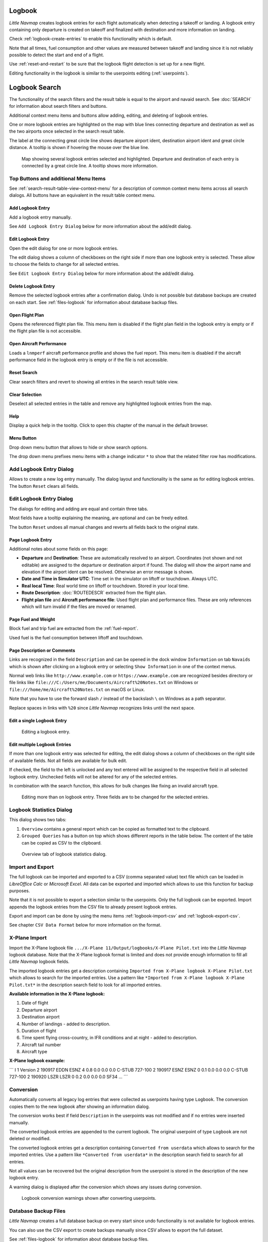 Logbook
-------

*Little Navmap* creates logbook entries for each flight automatically
when detecting a takeoff or landing. A logbook entry containing only
departure is created on takeoff and finalized with destination and more
information on landing.

Check :ref:`logbook-create-entries` to
enable this functionality which is default.

Note that all times, fuel consumption and other values are measured
between takeoff and landing since it is not reliably possible to detect
the start and end of a flight.

Use :ref:`reset-and-restart` to be sure
that the logbook flight detection is set up for a new flight.

Editing functionality in the logbook is similar to the userpoints
editing (:ref:`userpoints`).

.. _search-logbook:

Logbook Search
--------------

The functionality of the search filters and the result table is equal to
the airport and navaid search. See :doc:`SEARCH`
for information about search filters and buttons.

Additional context menu items and buttons allow adding, editing, and
deleting of logbook entries.

One or more logbook entries are highlighted on the map with blue lines
connecting departure and destination as well as the two airports once
selected in the search result table.

The label at the connecting great circle line shows departure airport
ident, destination airport ident and great circle distance. A tooltip is
shown if hovering the mouse over the blue line.

.. figure:: ../images/logbook.jpg

       Map showing several logbook entries selected and
       highlighted. Departure and destination of each entry is connected by a
       great circle line. A tooltip shows more information.

.. _logbook-top-buttons:

Top Buttons and additional Menu Items
~~~~~~~~~~~~~~~~~~~~~~~~~~~~~~~~~~~~~

See :ref:`search-result-table-view-context-menu` for a
description of common context menu items across all search dialogs. All
buttons have an equivalent in the result table context menu.

.. _logbook-add:

|Add Logbook Entry| Add Logbook Entry
^^^^^^^^^^^^^^^^^^^^^^^^^^^^^^^^^^^^^

Add a logbook entry manually.

See ``Add Logbook Entry Dialog`` below for more information about the
add/edit dialog.

|Edit Logbook Entry| Edit Logbook Entry
^^^^^^^^^^^^^^^^^^^^^^^^^^^^^^^^^^^^^^^^^^^^^^^^^^^^^^^^^^^^^^^

Open the edit dialog for one or more logbook entries.

The edit dialog shows a column of checkboxes on the right side if more
than one logbook entry is selected. These allow to choose the fields to
change for all selected entries.

See ``Edit Logbook Entry Dialog`` below for more information about the
add/edit dialog.

|Delete Logbook Entry| Delete Logbook Entry
^^^^^^^^^^^^^^^^^^^^^^^^^^^^^^^^^^^^^^^^^^^^^^^^^^^^^^^^^^^^^^^^^^^^^

Remove the selected logbook entries after a confirmation dialog. Undo is
not possible but database backups are created on each start. See
:ref:`files-logbook` for information about database backup
files.

.. _open-flight-plan-logbook:

|Open Flight Plan| Open Flight Plan
^^^^^^^^^^^^^^^^^^^^^^^^^^^^^^^^^^^

Opens the referenced flight plan file. This menu item is disabled if the
flight plan field in the logbook entry is empty or if the flight plan
file is not accessible.

.. _aircraft-menu-load-logbook:

|Open Aircraft Performance| Open Aircraft Performance
^^^^^^^^^^^^^^^^^^^^^^^^^^^^^^^^^^^^^^^^^^^^^^^^^^^^^

Loads a ``lnmperf`` aircraft performance profile and shows the fuel
report. This menu item is disabled if the aircraft performance field in
the logbook entry is empty or if the file is not accessible.

|Reset Search| Reset Search
^^^^^^^^^^^^^^^^^^^^^^^^^^^^^^^^^^^^^^^^^^^^^^^^^^^^^^^^^^^

Clear search filters and revert to showing all entries in the search
result table view.

|Clear Selection| Clear Selection
^^^^^^^^^^^^^^^^^^^^^^^^^^^^^^^^^^^^^^^^^^^^^^^^^^^^^^^^^^^^^^^^^^^^

Deselect all selected entries in the table and remove any highlighted
logbook entries from the map.

|Help| Help
^^^^^^^^^^^^^^^^^^^^^^^^^^^^^^^^^^^

Display a quick help in the tooltip. Click to open this chapter of the
manual in the default browser.

|Menu Button| Menu Button
^^^^^^^^^^^^^^^^^^^^^^^^^^^^^^^^^^^^^^^^^^^^^^^^^

Drop down menu button that allows to hide or show search options.

The drop down menu prefixes menu items with a change indicator ``*`` to
show that the related filter row has modifications.

.. _logbook-dialog-add:

Add Logbook Entry Dialog
~~~~~~~~~~~~~~~~~~~~~~~~

Allows to create a new log entry manually. The dialog layout and
functionality is the same as for editing logbook entries. The button
``Reset`` clears all fields.

.. _logbook-dialog-edit:

Edit Logbook Entry Dialog
~~~~~~~~~~~~~~~~~~~~~~~~~

The dialogs for editing and adding are equal and contain three tabs.

Most fields have a tooltip explaining the meaning, are optional and can
be freely edited.

The button ``Reset`` undoes all manual changes and reverts all fields
back to the original state.

Page Logbook Entry
^^^^^^^^^^^^^^^^^^

Additional notes about some fields on this page:

-  **Departure** and **Destination**: These are automatically resolved
   to an airport. Coordinates (not shown and not editable) are assigned
   to the departure or destination airport if found. The dialog will
   show the airport name and elevation if the airport ident can be
   resolved. Otherwise an error message is shown.
-  **Date and Time in Simulator UTC**: Time set in the simulator on
   liftoff or touchdown. Always UTC.
-  **Real local Time**: Real world time on liftoff or touchdown. Stored
   in your local time.
-  **Route Description**: :doc:`ROUTEDESCR` extracted from the flight plan.
-  **Flight plan file** and **Aircraft performance file**: Used flight
   plan and performance files. These are only references which will turn
   invalid if the files are moved or renamed.

Page Fuel and Weight
^^^^^^^^^^^^^^^^^^^^

Block fuel and trip fuel are extracted from the :ref:`fuel-report`.

Used fuel is the fuel consumption between liftoff and touchdown.

Page Description or Comments
^^^^^^^^^^^^^^^^^^^^^^^^^^^^

Links are recognized in the field ``Description`` and can be opened in
the dock window ``Information`` on tab ``Navaids`` which is shown after
clicking on a logbook entry or selecting ``Show Information`` in one of
the context menus.

Normal web links like ``http://www.example.com`` or
``https://www.example.com`` are recognized besides directory or file
links like ``file:///C:/Users/me/Documents/Aircraft%20Notes.txt`` on
Windows or ``file:///home/me/Aircraft%20Notes.txt`` on macOS or Linux.

Note that you have to use the forward slash ``/`` instead of the
backslash ``\`` on Windows as a path separator.

Replace spaces in links with ``%20`` since *Little Navmap* recognizes
links until the next space.

Edit a single Logbook Entry
^^^^^^^^^^^^^^^^^^^^^^^^^^^

.. figure:: ../images/logbook_edit.jpg

         Editing a logbook entry.

Edit multiple Logbook Entries
^^^^^^^^^^^^^^^^^^^^^^^^^^^^^

If more than one logbook entry was selected for editing, the edit dialog
shows a column of checkboxes on the right side of available fields. Not
all fields are available for bulk edit.

If checked, the field to the left is unlocked and any text entered will
be assigned to the respective field in all selected logbook entry.
Unchecked fields will not be altered for any of the selected entries.

In combination with the search function, this allows for bulk changes
like fixing an invalid aircraft type.

.. figure:: ../images/logbook_bulk_edit.jpg

       Editing more than on logbook entry. Three fields are to be changed for the selected entries.

.. _statistics:

Logbook Statistics Dialog
~~~~~~~~~~~~~~~~~~~~~~~~~

This dialog shows two tabs:

#. ``Overview`` contains a general report which can be copied as
   formatted text to the clipboard.
#. ``Grouped Queries`` has a button on top which shows different reports
   in the table below. The content of the table can be copied as CSV to
   the clipboard.

.. figure:: ../images/logbook_stats.jpg

          Overview tab of logbook statistics dialog.

.. _import-export:

Import and Export
~~~~~~~~~~~~~~~~~

The full logbook can be imported and exported to a CSV (comma separated
value) text file which can be loaded in *LibreOffice Calc* or *Microsoft
Excel*. All data can be exported and imported which allows to use this
function for backup purposes.

Note that it is not possible to export a selection similar to the
userpoints. Only the full logbook can be exported. Import appends the
logbook entries from the CSV file to already present logbook entries.

Export and import can be done by using the menu items :ref:`logbook-import-csv` and
:ref:`logbook-export-csv`.

See chapter ``CSV Data Format`` below for more information on the
format.

.. _import-xplane:

X-Plane Import
~~~~~~~~~~~~~~

Import the X-Plane logbook file
``.../X-Plane 11/Output/logbooks/X-Plane Pilot.txt`` into the *Little
Navmap* logbook database. Note that the X-Plane logbook format is
limited and does not provide enough information to fill all *Little
Navmap* logbook fields.

The imported logbook entries get a description containing
``Imported from X-Plane logbook X-Plane Pilot.txt`` which allows to
search for the imported entries. Use a pattern like
``*Imported from X-Plane logbook X-Plane Pilot.txt*`` in the description
search field to look for all imported entries.

**Available information in the X-Plane logbook:**

#. Date of flight
#. Departure airport
#. Destination airport
#. Number of landings - added to description.
#. Duration of flight
#. Time spent flying cross-country, in IFR conditions and at night -
   added to description.
#. Aircraft tail number
#. Aircraft type

**X-Plane logbook example:**

´´´ I 1 Version 2 190917 EDDN ESNZ 4 0.8 0.0 0.0 0.0 C-STUB 727-100 2
190917 ESNZ ESNZ 0 0.1 0.0 0.0 0.0 C-STUB 727-100 2 190920 LSZR LSZR 0
0.2 0.0 0.0 0.0 SF34 ... ´´´

.. _convert:

Conversion
~~~~~~~~~~

Automatically converts all legacy log entries that were collected as
userpoints having type ``Logbook``. The conversion copies them to the
new logbook after showing an information dialog.

The conversion works best if field ``Description`` in the userpoints was
not modified and if no entries were inserted manually.

The converted logbook entries are appended to the current logbook. The
original userpoint of type ``Logbook`` are not deleted or modified.

The converted logbook entries get a description containing
``Converted from userdata`` which allows to search for the imported
entries. Use a pattern like ``*Converted from userdata*`` in the
description search field to search for all entries.

Not all values can be recovered but the original description from the
userpoint is stored in the description of the new logbook entry.

A warning dialog is displayed after the conversion which shows any
issues during conversion.

.. figure:: ../images/logbook_conversion.jpg

       Logbook conversion warnings shown after converting userpoints.

.. _logbook-data-format:

Database Backup Files
~~~~~~~~~~~~~~~~~~~~~

*Little Navmap* creates a full database backup on every start since undo
functionality is not available for logbook entries.

You can also use the CSV export to create backups manually since CSV
allows to export the full dataset.

See :ref:`files-logbook` for information about database backup
files.

.. _logbook-csv:

CSV Data Format
~~~~~~~~~~~~~~~

English number format (dot ``.`` as decimal separator) is used in import
and export to allow exchange of files on computers with different
language and locale settings.

*Little Navmap* uses `UTF-8 <https://en.wikipedia.org/wiki/UTF-8>`__
encoding when reading and writing files. This is only relevant if you
use special characters like umlauts, accents or others. Otherwise
encoding does not matter.

If an application fails to load a CSV file exported by *Little Navmap*,
use `LibreOffice Calc <https://www.libreoffice.org>`__, *Microsoft
Excel* or any other spreadsheet software capable of reading and writing
CSV files to adapt the exported file to the format expected by that
application.

See `Comma-separated
values <https://en.wikipedia.org/wiki/Comma-separated_values>`__ in the
Wikipedia for detailed information on the format.

Altitudes are always feet and distances are always nautical miles in the
exported CSV.

The first line of the CSV contains the field names.

+-----------------------------------+-----------------------------------+
| Field name                        | Description                       |
+===================================+===================================+
| aircraft_name                     | Fee name like ``Cessna 172``      |
+-----------------------------------+-----------------------------------+
| aircraft_type                     | ICAO type descriptor like         |
|                                   | ``B732``                          |
+-----------------------------------+-----------------------------------+
| aircraft_registration             | e.g. ``N12345``                   |
+-----------------------------------+-----------------------------------+
| flightplan_number                 | Flight number if available        |
+-----------------------------------+-----------------------------------+
| flightplan_cruise_altitude        | Flight plan cruise altitude in    |
|                                   | feet                              |
+-----------------------------------+-----------------------------------+
| flightplan_file                   | Full path to flight plan file     |
+-----------------------------------+-----------------------------------+
| performance_file                  | Full path to performance file     |
+-----------------------------------+-----------------------------------+
| block_fuel                        | From aircraft performance - lbs   |
+-----------------------------------+-----------------------------------+
| trip_fuel                         | As above                          |
+-----------------------------------+-----------------------------------+
| used_fuel                         | As above                          |
+-----------------------------------+-----------------------------------+
| is_jetfuel                        | Calculated from aircraft fuel,    |
|                                   | ``1`` = is jet fuel               |
+-----------------------------------+-----------------------------------+
| grossweight                       | Weight at takeoff, lbs            |
+-----------------------------------+-----------------------------------+
| distance                          | Flight plan distance in NM        |
+-----------------------------------+-----------------------------------+
| distance_flown                    | Actual flown distance in NM       |
+-----------------------------------+-----------------------------------+
| departure_ident                   | Airport ICAO code                 |
+-----------------------------------+-----------------------------------+
| departure_name                    | Airport name                      |
+-----------------------------------+-----------------------------------+
| departure_runway                  | Runway if available               |
+-----------------------------------+-----------------------------------+
| departure_lonx                    | Coordinates if available and      |
|                                   | airport resolves                  |
+-----------------------------------+-----------------------------------+
| departure_laty                    | As above                          |
+-----------------------------------+-----------------------------------+
| departure_alt                     | Elevation in feet                 |
+-----------------------------------+-----------------------------------+
| departure_time                    | Real world departure time in      |
|                                   | local time                        |
+-----------------------------------+-----------------------------------+
| departure_time_sim                | Simulator departure time in UTC   |
+-----------------------------------+-----------------------------------+
| destination_ident                 | Same as above for destination     |
+-----------------------------------+-----------------------------------+
| destination_name                  | As departure                      |
+-----------------------------------+-----------------------------------+
| destination_runway                | As departure                      |
+-----------------------------------+-----------------------------------+
| destination_lonx                  | As departure                      |
+-----------------------------------+-----------------------------------+
| destination_laty                  | As departure                      |
+-----------------------------------+-----------------------------------+
| destination_alt                   | As departure                      |
+-----------------------------------+-----------------------------------+
| destination_time                  | As departure                      |
+-----------------------------------+-----------------------------------+
| destination_time_sim              | As departure                      |
+-----------------------------------+-----------------------------------+
| route_string                      | ICAO route description            |
+-----------------------------------+-----------------------------------+
| simulator                         | ``X-Plane 11``, ``Prepar3D v4``,  |
|                                   | etc.                              |
+-----------------------------------+-----------------------------------+
| description                       | Free text by user                 |
+-----------------------------------+-----------------------------------+

.. |Add Logbook Entry| image:: ../images/icon_logdata_add.png
.. |Edit Logbook Entry| image:: ../images/icon_logdata_edit.png
.. |Delete Logbook Entry| image:: ../images/icon_logdata_delete.png
.. |Open Flight Plan| image:: ../images/icon_fileopen.png
.. |Open Aircraft Performance| image:: ../images/icon_aircraftperfload.png
.. |Reset Search| image:: ../images/icon_clear.png
.. |Clear Selection| image:: ../images/icon_clearselection.png
.. |Help| image:: ../images/icon_help.png
.. |Menu Button| image:: ../images/icon_menubutton.png

